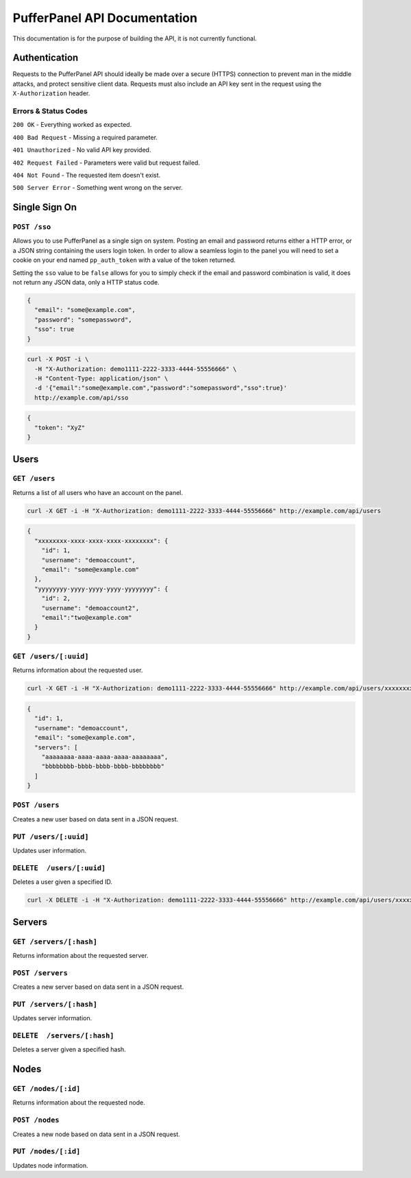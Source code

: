 PufferPanel API Documentation
=============================
This documentation is for the purpose of building the API, it is not currently functional.

Authentication
--------------
Requests to the PufferPanel API should ideally be made over a secure (HTTPS) connection to prevent man in the middle attacks, and protect sensitive client data.
Requests must also include an API key sent in the request using the ``X-Authorization`` header.

Errors & Status Codes
^^^^^^^^^^^^^^^^^^^^^
``200 OK`` - Everything worked as expected.

``400 Bad Request`` - Missing a required parameter.

``401 Unauthorized`` - No valid API key provided.

``402 Request Failed`` - Parameters were valid but request failed.

``404 Not Found`` - The requested item doesn't exist.

``500 Server Error`` - Something went wrong on the server.

Single Sign On
--------------
``POST /sso``
^^^^^^^^^^^^^
Allows you to use PufferPanel as a single sign on system. Posting an email and password returns either a HTTP error, or a JSON string containing the users login token.
In order to allow a seamless login to the panel you will need to set a cookie on your end named ``pp_auth_token`` with a value of the token returned.

Setting the ``sso`` value to be ``false`` allows for you to simply check if the email and password combination is valid, it does not return any JSON data, only a HTTP status code.

.. code-block:: json

  {
    "email": "some@example.com",
    "password": "somepassword",
    "sso": true
  }

.. code-block:: curl

  curl -X POST -i \
    -H "X-Authorization: demo1111-2222-3333-4444-55556666" \
    -H "Content-Type: application/json" \
    -d '{"email":"some@example.com","password":"somepassword","sso":true}'
    http://example.com/api/sso
  
.. code-block:: json

  {
    "token": "XyZ"
  }

Users
-----
``GET /users``
^^^^^^^^^^^^^^
Returns a list of all users who have an account on the panel.

.. code-block:: curl

  curl -X GET -i -H "X-Authorization: demo1111-2222-3333-4444-55556666" http://example.com/api/users
  
.. code-block:: json

  {
    "xxxxxxxx-xxxx-xxxx-xxxx-xxxxxxxx": {
      "id": 1,
      "username": "demoaccount",
      "email": "some@example.com"
    },
    "yyyyyyyy-yyyy-yyyy-yyyy-yyyyyyyy": {
      "id": 2,
      "username": "demoaccount2",
      "email":"two@example.com"
    }
  }

``GET /users/[:uuid]``
^^^^^^^^^^^^^^^^^^^^^^
Returns information about the requested user.

.. code-block:: curl
  
  curl -X GET -i -H "X-Authorization: demo1111-2222-3333-4444-55556666" http://example.com/api/users/xxxxxxxx-xxxx-xxxx-xxxx-xxxxxxxx
  
.. code-block:: json

  {
    "id": 1,
    "username": "demoaccount",
    "email": "some@example.com",
    "servers": [
      "aaaaaaaa-aaaa-aaaa-aaaa-aaaaaaaa",
      "bbbbbbbb-bbbb-bbbb-bbbb-bbbbbbbb"
    ]
  }
    

``POST /users``
^^^^^^^^^^^^^^^
Creates a new user based on data sent in a JSON request.

``PUT /users/[:uuid]``
^^^^^^^^^^^^^^^^^^^^^^
Updates user information.

``DELETE  /users/[:uuid]``
^^^^^^^^^^^^^^^^^^^^^^^^^^
Deletes a user given a specified ID.

.. code-block:: curl

  curl -X DELETE -i -H "X-Authorization: demo1111-2222-3333-4444-55556666" http://example.com/api/users/xxxxxxxx-xxxx-xxxx-xxxx-xxxxxxxx
  
.. code-block

  HTTP/1.x 200 OK

Servers
-------
``GET /servers/[:hash]``
^^^^^^^^^^^^^^^^^^^^^^^^
Returns information about the requested server.

``POST /servers``
^^^^^^^^^^^^^^^^^
Creates a new server based on data sent in a JSON request.

``PUT /servers/[:hash]``
^^^^^^^^^^^^^^^^^^^^^^^^
Updates server information.

``DELETE  /servers/[:hash]``
^^^^^^^^^^^^^^^^^^^^^^^^^^^^
Deletes a server given a specified hash.

Nodes
-----
``GET /nodes/[:id]``
^^^^^^^^^^^^^^^^^^^^
Returns information about the requested node.

``POST /nodes``
^^^^^^^^^^^^^^^^^^
Creates a new node based on data sent in a JSON request.

``PUT /nodes/[:id]``
^^^^^^^^^^^^^^^^^^^^
Updates node information.

